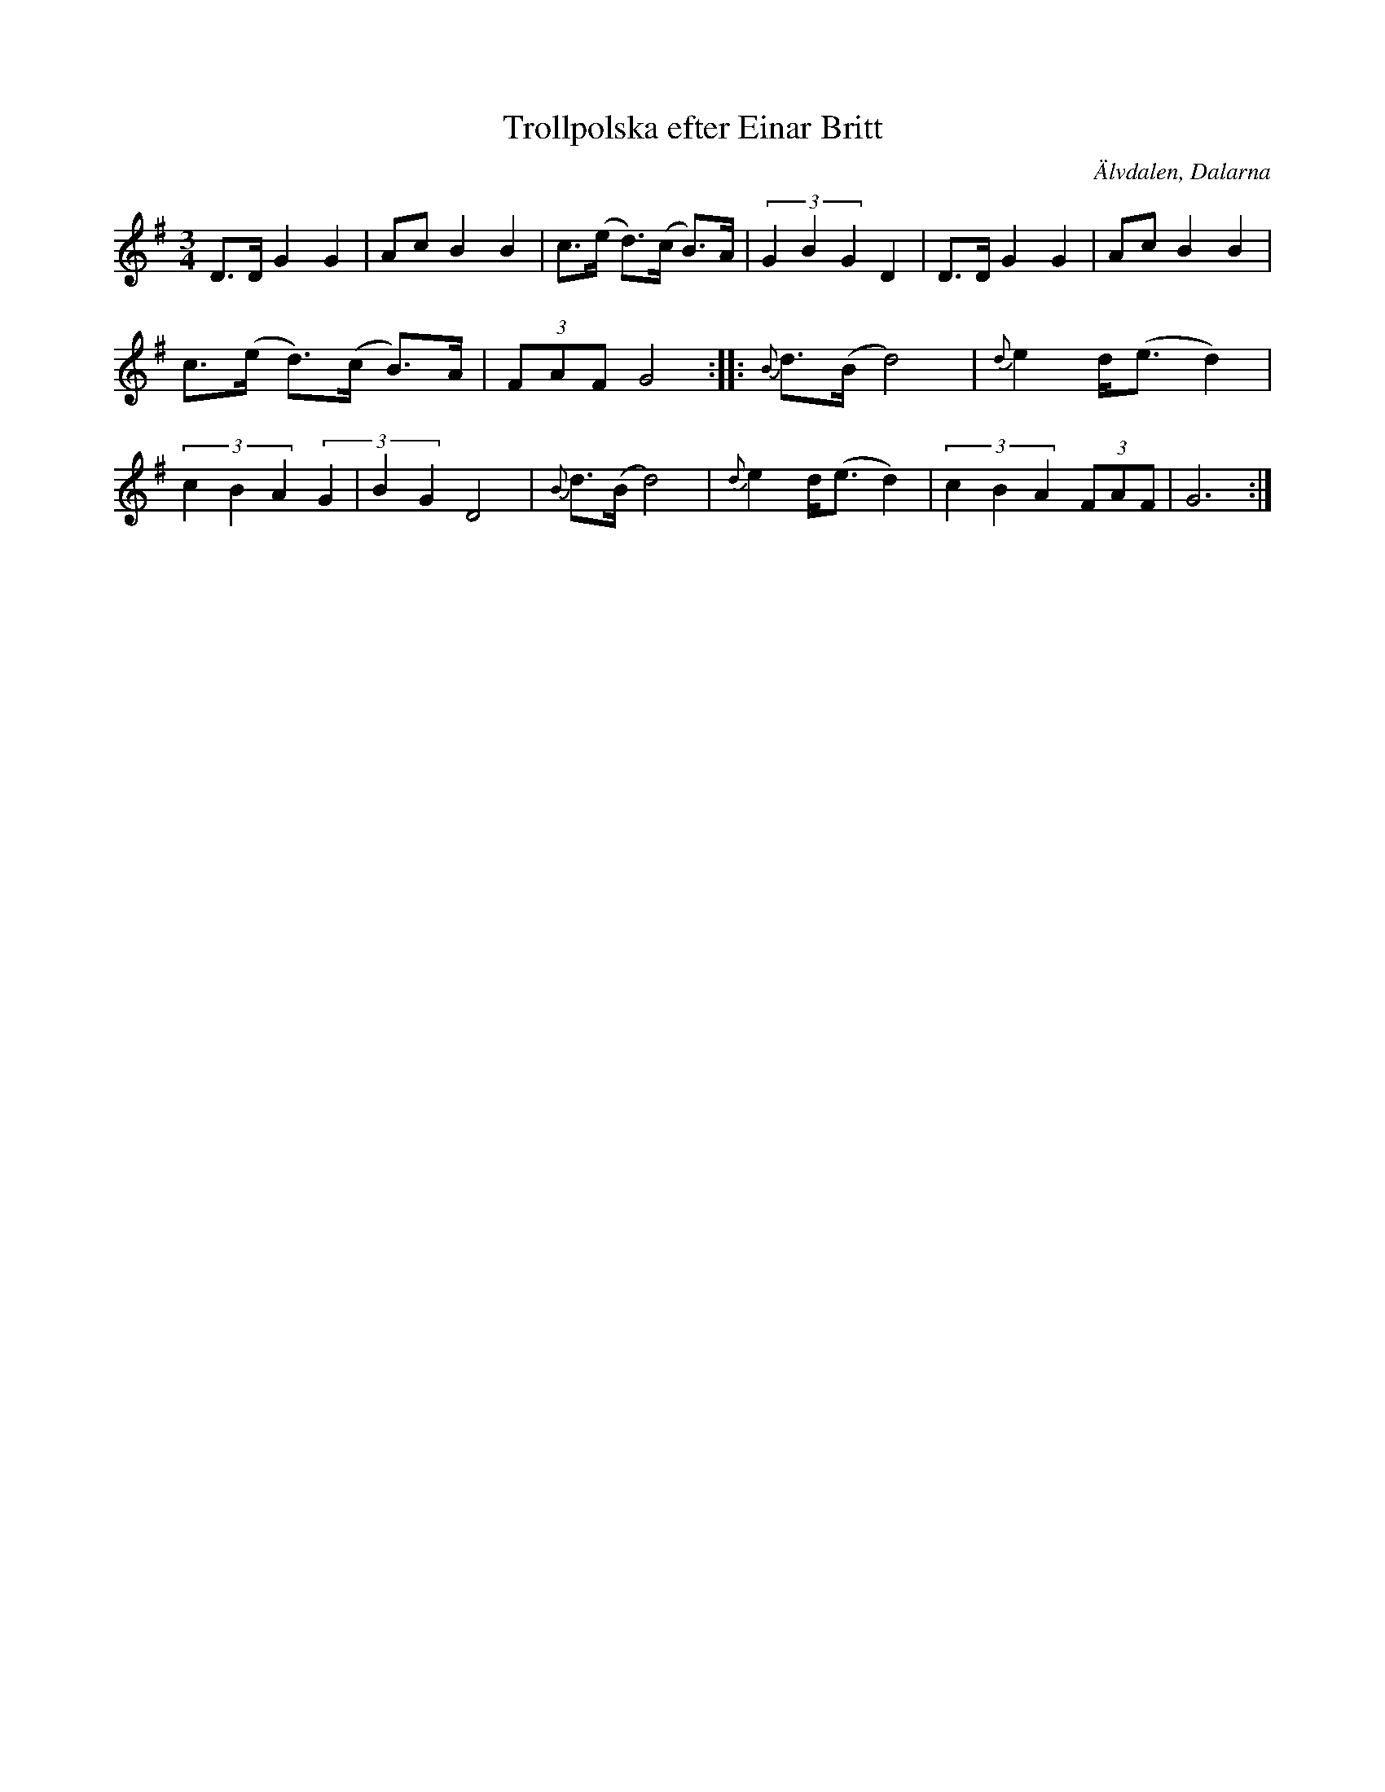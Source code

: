 %%abc-charset utf-8

X:1052
T:Trollpolska efter Einar Britt
S:Efter Kristina Ståhl Cedervall
S:Efter Einar Britt
Z:Karen Myers (#1052)
Z:Upptecknad 9/1994
M:3/4
L:1/8
R:Polska
O:Älvdalen, Dalarna
K:G
D>D G2 G2 | Ac B2 B2 | c>(e d>)(c B>)A | (3G2 B2 G2 D2 | D>D G2 G2 | Ac B2 B2 |
c>(e d>)(c B>)A | (3FAF G4 :: {B}d>(B d4) | {d}e2 d<(e d2) |
(3c2 B2 A2 (3G2 | B2 G2 D4 | {B}d>(B d4) | {d}e2 d<(e d2) | (3c2 B2 A2 (3FAF | G6 :|


